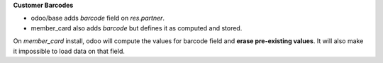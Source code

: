 **Customer Barcodes**

- odoo/base adds `barcode` field on `res.partner`.
- member_card also adds `barcode` but defines it as computed and stored.

On `member_card` install, odoo will compute the values for barcode field and **erase pre-existing values**.
It will also make it impossible to load data on that field.

